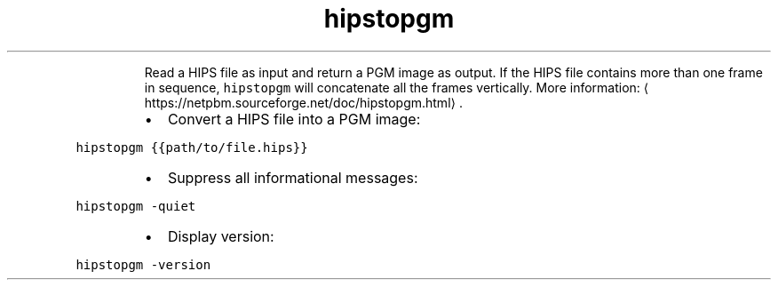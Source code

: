 .TH hipstopgm
.PP
.RS
Read a HIPS file as input and return a PGM image as output.
If the HIPS file contains more than one frame in sequence, \fB\fChipstopgm\fR will concatenate all the frames vertically.
More information: \[la]https://netpbm.sourceforge.net/doc/hipstopgm.html\[ra]\&.
.RE
.RS
.IP \(bu 2
Convert a HIPS file into a PGM image:
.RE
.PP
\fB\fChipstopgm {{path/to/file.hips}}\fR
.RS
.IP \(bu 2
Suppress all informational messages:
.RE
.PP
\fB\fChipstopgm \-quiet\fR
.RS
.IP \(bu 2
Display version:
.RE
.PP
\fB\fChipstopgm \-version\fR
